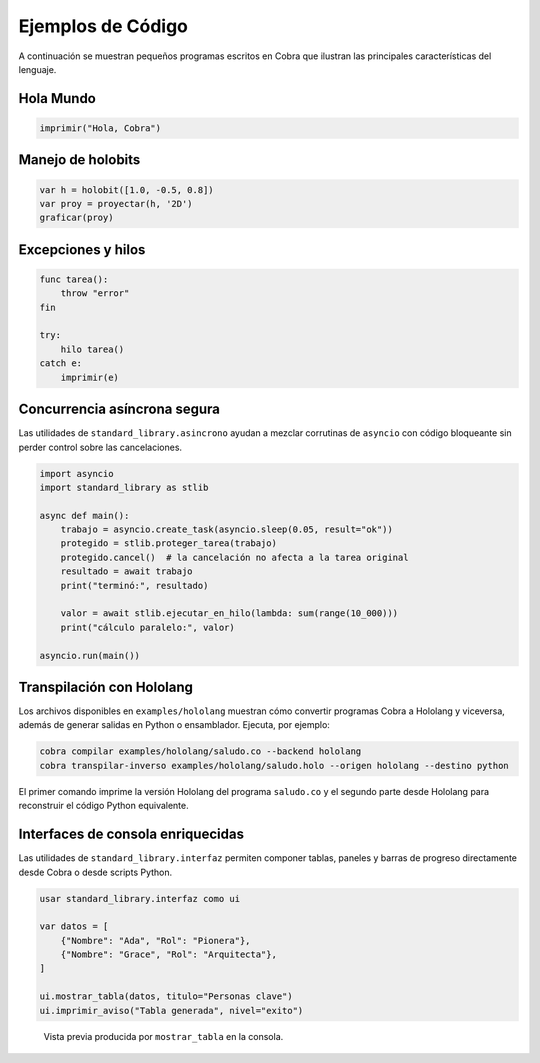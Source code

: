 Ejemplos de Código
==================

A continuación se muestran pequeños programas escritos en Cobra que ilustran las principales características del lenguaje.

Hola Mundo
----------
.. code-block:: cobra

   imprimir("Hola, Cobra")

Manejo de holobits
------------------
.. code-block:: cobra

   var h = holobit([1.0, -0.5, 0.8])
   var proy = proyectar(h, '2D')
   graficar(proy)

Excepciones y hilos
-------------------
.. code-block:: cobra

   func tarea():
       throw "error"
   fin

   try:
       hilo tarea()
   catch e:
       imprimir(e)

Concurrencia asíncrona segura
-----------------------------

Las utilidades de ``standard_library.asincrono`` ayudan a mezclar corrutinas de
``asyncio`` con código bloqueante sin perder control sobre las cancelaciones.

.. code-block:: python

   import asyncio
   import standard_library as stlib

   async def main():
       trabajo = asyncio.create_task(asyncio.sleep(0.05, result="ok"))
       protegido = stlib.proteger_tarea(trabajo)
       protegido.cancel()  # la cancelación no afecta a la tarea original
       resultado = await trabajo
       print("terminó:", resultado)

       valor = await stlib.ejecutar_en_hilo(lambda: sum(range(10_000)))
       print("cálculo paralelo:", valor)

   asyncio.run(main())

Transpilación con Hololang
--------------------------
Los archivos disponibles en ``examples/hololang`` muestran cómo convertir
programas Cobra a Hololang y viceversa, además de generar salidas en Python o
ensamblador.  Ejecuta, por ejemplo:

.. code-block:: bash

   cobra compilar examples/hololang/saludo.co --backend hololang
   cobra transpilar-inverso examples/hololang/saludo.holo --origen hololang --destino python

El primer comando imprime la versión Hololang del programa ``saludo.co`` y el
segundo parte desde Hololang para reconstruir el código Python equivalente.


Interfaces de consola enriquecidas
----------------------------------

Las utilidades de ``standard_library.interfaz`` permiten componer tablas,
paneles y barras de progreso directamente desde Cobra o desde scripts Python.

.. code-block:: cobra

   usar standard_library.interfaz como ui

   var datos = [
       {"Nombre": "Ada", "Rol": "Pionera"},
       {"Nombre": "Grace", "Rol": "Arquitecta"},
   ]

   ui.mostrar_tabla(datos, titulo="Personas clave")
   ui.imprimir_aviso("Tabla generada", nivel="exito")

.. figure:: _static/interfaz_tabla.svg
   :alt: Captura de una tabla renderizada con Rich

   Vista previa producida por ``mostrar_tabla`` en la consola.
